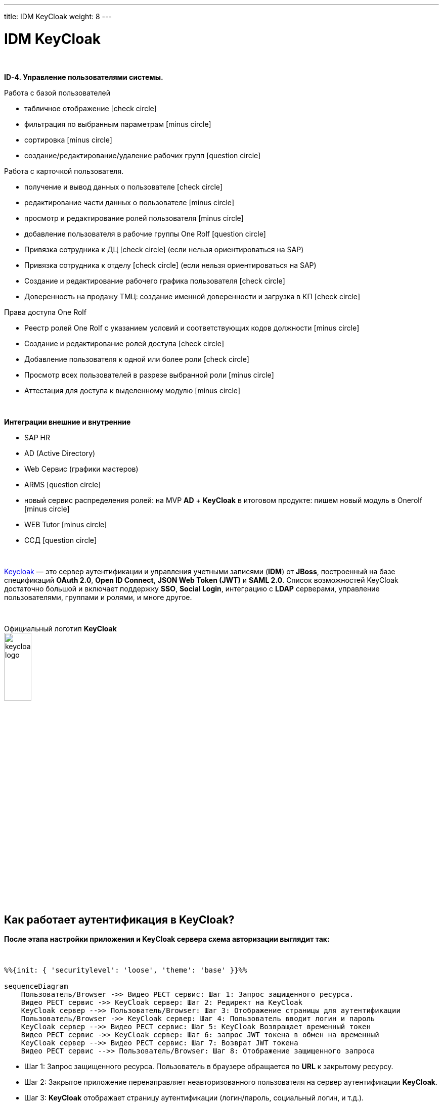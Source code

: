 ---
title: IDM KeyCloak
weight: 8
---

:toc: auto
:toc-title: Содержание
:doctype: book
:icons: font
:figure-caption: Рисунок
:source-highlighter: pygments
:pygments-css: style
:pygments-style: monokai
:includedir: ./content/

:imgdir: /02_02_06_img/
:imagesdir: {imgdir}
ifeval::[{exp2pdf} == 1]
:imagesdir: static{imgdir}
:includedir: ../
endif::[]

:imagesoutdir: ./static/02_02_06_img/

= IDM KeyCloak

{empty} +

*ID-4. Управление пользователями системы.*

Работа с базой пользователей

* табличное отображение icon:check-circle[role=green]
* фильтрация по выбранным параметрам icon:minus-circle[role=red]
* сортировка icon:minus-circle[role=red]
* создание/редактирование/удаление рабочих групп icon:question-circle[role=blue]

Работа с карточкой пользователя.

* получение и вывод данных о пользователе icon:check-circle[role=green]
* редактирование части данных о пользователе  icon:minus-circle[role=red]
* просмотр и редактирование ролей пользователя icon:minus-circle[role=red]
* добавление пользователя в рабочие группы One Rolf icon:question-circle[role=blue]
* Привязка сотрудника к ДЦ icon:check-circle[role=green] (если нельзя ориентироваться на SAP) 
* Привязка сотрудника к отделу icon:check-circle[role=green] (если нельзя ориентироваться на SAP)
* Создание и редактирование рабочего графика пользователя icon:check-circle[role=green]
* Доверенность на продажу ТМЦ: создание именной доверенности и загрузка в КП icon:check-circle[role=green]

Права доступа One Rolf 

* Реестр ролей One Rolf с указанием условий и соответствующих кодов должности icon:minus-circle[role=red]
* Создание и редактирование ролей доступа icon:check-circle[role=green]
* Добавление пользователя к одной или более роли icon:check-circle[role=green]
* Просмотр всех пользователей в разрезе выбранной роли icon:minus-circle[role=red]
* Аттестация для доступа к выделенному модулю icon:minus-circle[role=red]

{empty} +

*Интеграции внешние и внутренние*

* SAP HR
* AD (Active Directory)
* Web Сервис (графики мастеров)
* ARMS icon:question-circle[role=blue]
* новый сервис распределения ролей: на MVP *AD* + *KeyCloak* в итоговом продукте: пишем новый модуль в Onerolf icon:minus-circle[role=red]
* WEB Tutor icon:minus-circle[role=red]
* ССД icon:question-circle[role=blue]

{empty} +

link:http://keycloak.jboss.org/[Keycloak, window=_blank] — это сервер аутентификации и управления учетными записями (*IDM*) от *JBoss*, построенный на базе спецификаций *OAuth 2.0*, *Open ID Connect*, *JSON Web Token (JWT)* и *SAML 2.0*.
Список возможностей KeyCloak достаточно большой и включает поддержку *SSO*, *Social Login*, интеграцию с *LDAP* серверами, управление пользователями, группами и ролями, и многе другое.

{empty} +

.Официальный логотип *KeyCloak*
****
image::keycloak-logo.jpeg[width=25%, align=center]
****

== Как работает аутентификация в KeyCloak?

*После этапа настройки приложения и KeyCloak сервера схема авторизации выглядит так:*

{empty} +

[mermaid, target=keycloak, align=center]
....
%%{init: { 'securitylevel': 'loose', 'theme': 'base' }}%%

sequenceDiagram
    Пользователь/Browser ->> Видео PECT сервис: Шаг 1: Запрос защищенного ресурса.
    Видео PECT сервис ->> KeyCloak сервер: Шаг 2: Редирект на KeyCloak
    KeyCloak сервер -->> Пользователь/Browser: Шаг 3: Отображение страницы для аутентификации
    Пользователь/Browser ->> KeyCloak сервер: Шаг 4: Пользователь вводит логин и пароль
    KeyCloak сервер -->> Видео PECT сервис: Шаг 5: KeyCloak Возвращает временный токен
    Видео PECT сервис ->> KeyCloak сервер: Шаг 6: запрос JWT токена в обмен на временный
    KeyCloak сервер -->> Видео PECT сервис: Шаг 7: Возврат JWT токена
    Видео PECT сервис -->> Пользователь/Browser: Шаг 8: Отображение защищенного запроса
....

====
* Шаг 1: Запрос защищенного ресурса. Пользователь в браузере обращается по *URL* к закрытому ресурсу.
* Шаг 2: Закрытое приложение перенаправляет неавторизованного пользователя на сервер аутентификации *KeyCloak*.
* Шаг 3: *KeyCloak* отображает страницу аутентификации (логин/пароль, социальный логин, и т.д.).
* Шаг 4: Пользователь проходит этап аутентификации. Для простоты будем считать, что вводит логин и пароль.
* Шаг 5: *KeyCloak* выдает временный токен (секрет) и делает редирект на страницу защищенного приложения.
* Шаг 6 и Шаг 7: Приложение проверяет валидность временного токена и меняет временный на постоянный *JWT* токен.
* Шаг 8: На защищенном приложении проходит этап формирования контекста безопасности. Пользователю отображается защищенный ресурс.
====

== JSON Web Token (JWT)

*JWT* (*JSON Web Token*) — link:https://tools.ietf.org/html/rfc7519[Открытый стандарт, window=_blank], который определяет компактный и автономный способ для защищенной передачи информации между сторонами в виде *JSON*-объекта.

{empty} +

*Основные свойства:*
****
* *Компактный* - В отличие от *SAML* сообщений (на основе *XML*), формат *JWT* выглядит намного проще.
* *Емкий* - Содержит информацию по аутентифицированному пользователю, включая роли.
* *Самодостаточный* - Для проверки токена не требуется обращаться к единому серверу (серверу *idP*, сервису *sts*). Эту проверку приложение может проводить самостоятельно, имея в наличии открытый ключ.
****

*Состоит из трех частей:*
****
* *Заголовок*
* *Основная информация*
* *Цифровая подпись*
****

Согласно стандарту токен состоит из трех частей в *base-64* формате, разделенных точками. Первая часть называется *заголовком* (*header*), в которой содержится тип токена и название хэш-алгоритма для получения цифровой подписи. Вторая часть хранит основную информацию (*пользователь*, *атрибуты*, *роли* и т.д.). Третья часть – *цифровая подпись*. Более детальную информацию можно посмотреть link:http://jwt.io/introduction/[тут, window=_blank].